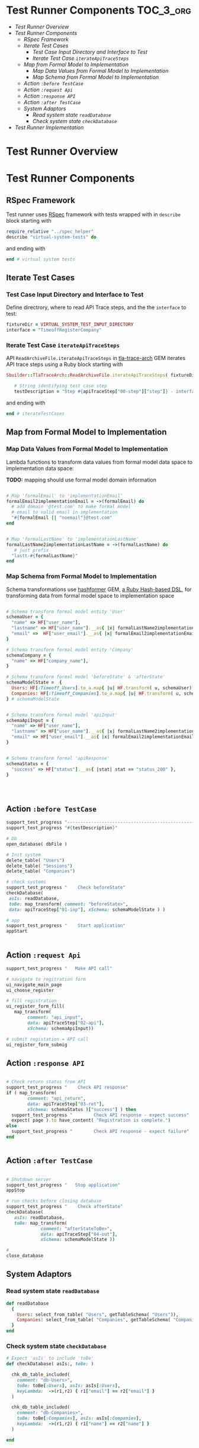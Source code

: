 * Test Runner Components 					  :TOC_3_org:
- [[Test Runner Overview][Test Runner Overview]]
- [[Test Runner Components][Test Runner Components]]
  - [[RSpec Framework][RSpec Framework]]
  - [[Iterate Test Cases][Iterate Test Cases]]
    - [[Test Case Input Directory and Interface to Test][Test Case Input Directory and Interface to Test]]
    - [[Iterate Test Case =iterateApiTraceSteps=][Iterate Test Case =iterateApiTraceSteps=]]
  - [[Map from Formal Model to Implementation][Map from Formal Model to Implementation]]
    - [[Map Data Values from Formal Model to Implementation][Map Data Values from Formal Model to Implementation]]
    - [[Map Schema from Formal Model to Implementation][Map Schema from Formal Model to Implementation]]
  - [[Action =:before TestCase=][Action =:before TestCase=]]
  - [[Action =:request Api=][Action =:request Api=]]
  - [[Action =:response API=][Action =:response API=]]
  - [[Action =:after TestCase=][Action =:after TestCase=]]
  - [[System Adaptors][System Adaptors]]
    - [[Read system state =readDatabase=][Read system state =readDatabase=]]
    - [[Check system state =checkDatabase=][Check system state =checkDatabase=]]
- [[Test Runner Implementation][Test Runner Implementation]]

* Test Runner Overview

#+BEGIN_SRC  plantuml :noweb yes :file pics/test-runner-class-diagram.jpg :eval no-export :exports results

    skinparam defaultTextAlignment center
    right footer Virtual Test Runner\n\n

    class "Test Runner" as TestRunner << RSpec >>


    class "Iterate Test Cases" as Iterator {
       ReadArchiveFile.iterateApiTraceSteps()
    }
    class ":before TestCase" as beforeTestCase << action >> {
        open_database()
	initSystem()
	checkSystem('beforeState')
        appStart()
    }
    class ":request API" as apiCall << action >> {
        callApi()
    }
    class ":response API"  as apiReturn << action >> {
        checkApiReturn()
    }
    class ":after TestCase" as afterTestCase << action >> {
	checkSystem('afterState')
	appStop()
	close_database()
    }
    class "Schema Mapper" as mapper {
      formalX2implementationX() : map data values
      schemaX() : schema transformations
    }

    class "System Adaptor" as adaptor {

         readDatabase()  : read system state
	 checkDatabase() : check system state

    }

    TestRunner - adaptor
    TestRunner *-- Iterator
    Iterator *-- beforeTestCase
    Iterator *-- apiCall
    Iterator *-- apiReturn
    Iterator *-- afterTestCase

    afterTestCase -- mapper
    ' afterTestCase -- adaptor

    apiCall -- mapper
    ' apiCall -- adaptor

    apiReturn -- mapper
    ' apiReturn -- adaptor

    beforeTestCase -- mapper
    ' beforeTestCase -- adaptor


#+END_SRC

#+RESULTS:
[[file:pics/test-runner-class-diagram.jpg]]


* Test Runner Components

** RSpec Framework

Test runner uses [[http://rspec.info/][RSpec]] framework with tests wrapped with in
=describe=  block starting with

#+name: rspec-start
#+BEGIN_SRC ruby :eval no
require_relative "../spec_helper"
describe "virtual-system-tests" do

#+END_SRC

and ending with

#+name: rspec-end
#+BEGIN_SRC ruby :eval no
end # virtual system tests

#+END_SRC


** Iterate Test Cases

*** Test Case Input Directory and Interface to Test

Define directrory, where to read API Trace steps, and the the
=interface= to test:


 #+name: testCase-def
 #+BEGIN_SRC ruby  :eval no
fixtureDir = VIRTUAL_SYSTEM_TEST_INPUT_DIRECTORY
interface = "TimeoffRegisterCompany"

 #+END_SRC


*** Iterate Test Case =iterateApiTraceSteps=

API =ReadArchiveFile.iterateApiTraceSteps= in [[https://github.com/jarjuk/tla-trace-arch][tla-trace-arch]] GEM
iterates API trace steps using a Ruby block starting with

 #+name: testCase-start
 #+BEGIN_SRC ruby :eval no
Sbuilder::TlaTraceArch::ReadArchiveFile.iterateApiTraceSteps( fixtureDir, interface  ) do |sha1, apiTraceStep|
    
   # String identifying test case step
   testDescription = "Step #{apiTraceStep["00-step"]["step"]} - interface #{apiTraceStep["00-step"]["interface"]} SHA1=#{apiTraceStep["00-step"]["sha1"]}"

 #+END_SRC

and ending with

 #+name: testCase-end
 #+BEGIN_SRC ruby :eval no
end # iterateTestCases
 #+END_SRC


** Map from Formal Model to Implementation
   :PROPERTIES:
   :CUSTOM_ID: MAPPERS
   :END:

*** Map Data Values from Formal Model to Implementation
    :PROPERTIES:
    :CUSTOM_ID: VALUE-MAPPER
    :END:

Lambda functions to transform data values from formal model data space
to implementation data space:

*TODO:* mapping should use formal model domain information

 #+name: hash-former-lambdas
 #+BEGIN_SRC ruby :eval

# Map 'formalEmail' to 'implementationEmail'
formalEmail2implementationEmail = ->(formalEmail) do
  # add domain '@test.com' to make formal model 
  # email to valid email in implementation
  "#{formalEmail || "noemail"}@test.com"
end


# Map 'formalLastName' to 'implementationLastName'
formalLastName2implementationLastName = ->(formalLastName) do
   # just prefix 
  "lastt-#{formalLastName}"
end

 #+END_SRC


*** Map Schema from Formal Model to Implementation
    :PROPERTIES:
    :CUSTOM_ID: SCHEMA-MAPPER
    :END:

Schema transformations use [[https://github.com/deseretbook/hashformer][hashformer]] GEM, [[https://blog.mikebourgeous.com/2016/11/22/hashformer-transform-data-in-ruby/][a Ruby Hash-based DSL]], for
transforming data from formal model space to implementation space

 #+name: hash-former-schemas
 #+BEGIN_SRC ruby :eval no

# Schema transform formal model entity 'User' 
schemaUser = {
  "name" => HF["user_name"],
  "lastname" => HF["user_name"].__as{ |x| formalLastName2implementationLastName[x] },        
  "email" =>  HF["user_email"].__as{ |x| formalEmail2implementationEmail[x] },
}

# Schema transform formal model entity 'Company'
schemaCompany = {
  "name" => HF["company_name"],
}

# Schema transform formal model 'beforeState' & 'afterState'
schemaModelState =  {
  Users: HF[:Timeoff_Users].to_a.map{ |u| HF.transform( u, schemaUser) },
  Companies: HF[:Timeoff_Companies].to_a.map{ |u| HF.transform( u, schemaCompany) },
} # schemaModelState


# Schema transform formal model 'apiInput'
schemaApiInput = {
  "name" => HF["user_name"],
  "lastname" => HF["user_name"].__as{ |x| formalLastName2implementationLastName[x] },    
  "email" => HF["user_email"].__as{ |x| formalEmail2implementationEmail[x] },
}


# Schema transform formal 'apiResponse'
schemaStatus = {
  "success" => HF["status"].__as{ |stat| stat == "status_200" },
}




 #+END_SRC


** Action =:before TestCase=

#+name: before-testCase
#+BEGIN_SRC ruby :eval no
support_test_progress "------------------------------------------------------------------"
support_test_progress "#{testDescription}"

# Db 
open_database( dbFile )

# Init system 
delete_table( "Users")
delete_table( "Sessions")
delete_table( "Companies")

# check systems
support_test_progress "    Check beforeState"          
checkDatabase( 
 asIs: readDatabase, 
 toBe: map_transform( comment: "beforeState>",  
 data: apiTraceStep["01-inp"], xSchema: schemaModelState ) )

# app
support_test_progress "    Start application"
appStart


#+END_SRC



** Action =:request Api=

#+name: call-api
#+BEGIN_SRC ruby :eval no
support_test_progress "   Make API call"

# navigate to regitration form
ui_navigate_main_page
ui_choose_register

# fill registration
ui_register_form_fill( 
   map_transform( 
        comment: "api_input", 
        data: apiTraceStep["02-api"], 
        xSchema: schemaApiInput))

# submit registation = API call
ui_register_form_submig
#+END_SRC


** Action =:response API=

#+name: check-api-return
#+BEGIN_SRC ruby :eval no

# Check return status from API
support_test_progress "    Check API response"
if ( map_transform( 
        comment: "api_return", 
        data: apiTraceStep["03-ret"], 
        xSchema: schemaStatus )["success"] ) then
  support_test_progress "        Check API response - expect success"
  expect( page ).to have_content( "Registration is complete.")
else
  support_test_progress "        Check API response - expect failure"
end


#+END_SRC


** Action =:after TestCase= 

#+name: after-testCase
#+BEGIN_SRC ruby :eval no

# Shutdown server
support_test_progress "   Stop application"
appStop

# run checks before closing database
support_test_progress "    Check afterState"
checkDatabase( 
   asIs: readDatabase, 
   toBe: map_transform( 
             comment: "afterStateToBe>",  
             data: apiTraceStep["04-out"], 
             xSchema: schemaModelState ))

#
close_database

#+END_SRC



** System Adaptors

*** Read system state =readDatabase=

 #+name: read-implementation-state
 #+BEGIN_SRC ruby :eval no
  def readDatabase
    {
      Users: select_from_table( "Users", getTableSchema( "Users")),
      Companies: select_from_table( "Companies", getTableSchema( "Companies")),
    }
  end

 #+END_SRC


*** Check system state =checkDatabase=

 #+name: check-state
 #+BEGIN_SRC ruby :eval no
# Expect 'asIs' to include 'toBe'
def checkDatabase( asIs:, toBe: )
  
  chk_db_table_included(
    comment: "db-Users>",
    toBe: toBe[:Users], asIs: asIs[:Users],
    keyLambda:  ->(r1,r2) { r1["email"] == r2["email"] }
  )
  
  chk_db_table_included(
    comment: "db-Companies>",
    toBe: toBe[:Companies], asIs: asIs[:Companies],
    keyLambda:  ->(r1,r2) { r1["name"] == r2["name"] }
  )

end
  

 #+END_SRC



* Test Runner Implementation

For the implementation refer to [[https://github.com/jarjuk/sbuilder-timeoff-demo/blob/master/03-virtual-system-test/spec/virtual-system-test/test-runner.rb][code]] in GitHub repo.


** Code								   :noexport:

#+BEGIN_SRC ruby :eval no :noweb yes :tangle spec/virtual-system-test/test-runner.rb

# NOTICE:  Code tangled from 'TEST-RUNNER.org' - and changes
# in this file will be overridden.

require 'hashformer'

<<rspec-start>>

  # Define test cases
  <<testCase-def>> 

  # Define mapping from formal model state to implementation state
  <<hash-former-lambdas>>
  <<hash-former-schemas>> 

  <<read-implementation-state>>

  <<check-state>>

  # Iterate step for 'interface' in APItrace files in 'fixtureDir'
  <<testCase-start>>

    
    describe testDescription, :type => :feature do
      
      describe "Init database and start server" do
        
        before :context, "Db init" do

	  <<before-testCase>>
          
        end
        
        # Shutdown background process 'APP_START'
        after :context  do
	   <<after-testCase>>
        end # after

        # expect server to be running
        it "expect - app #{APP_START} running" do
          expect( isAppRunning ).to eql true
        end
        
        describe "API-call" do
          before :context do
            <<call-api>>
	    <<check-api-return>>
          end

          it { expect( true ).to eql true } 
        end

      end # describe "Db" do
      
    end
  <<testCase-end>>
  
<<rspec-end>>

#+END_SRC





# Local Variables:
# org-confirm-babel-evaluate: nil
# End:
